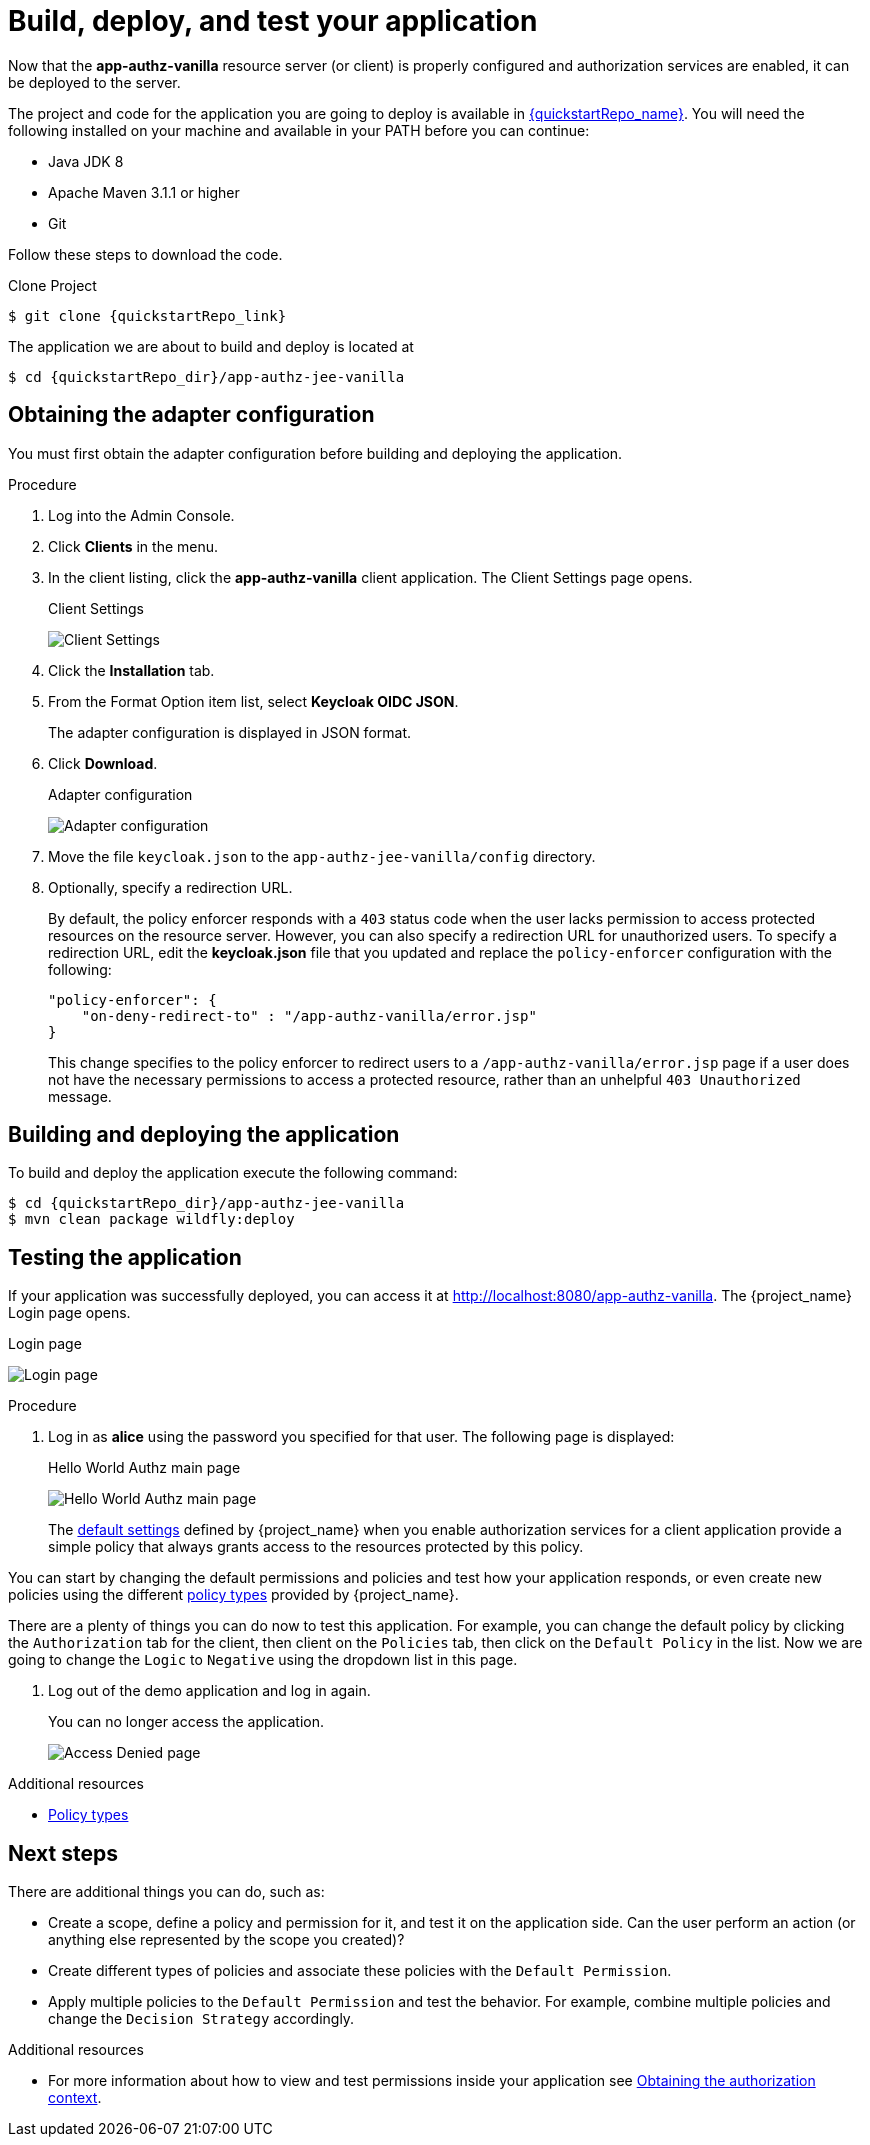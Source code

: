 [[_getting_started_hello_world_deploy]]
= Build, deploy, and test your application

Now that the *app-authz-vanilla* resource server (or client) is properly configured and authorization services are enabled, it can be deployed to the server.

The project and code for the application you are going to deploy is available in link:{quickstartRepo_link}[{quickstartRepo_name}].  You will need the following
installed on your machine and available in your PATH before you can continue:

* Java JDK 8
* Apache Maven 3.1.1 or higher
* Git

ifeval::[{project_community}==true]
You can obtain the code by cloning the repository at {quickstartRepo_link}. The quickstarts are designed to work with the most recent Keycloak release.
endif::[]

ifeval::[{project_product}==true]
You can obtain the code by cloning the repository at {quickstartRepo_link}. Use the branch matching the version of {project_name} in use.
endif::[]

Follow these steps to download the code.

.Clone Project
[source, subs="attributes"]
----
$ git clone {quickstartRepo_link}
----

The application we are about to build and deploy is located at

[source, subs="attributes"]
----
$ cd {quickstartRepo_dir}/app-authz-jee-vanilla
----

== Obtaining the adapter configuration

You must first obtain the adapter configuration before building and deploying the application.

.Procedure

. Log into the Admin Console.

. Click *Clients* in the menu.

. In the client listing, click the *app-authz-vanilla* client application. The Client Settings page opens.
+
.Client Settings
image:{project_images}/getting-started/hello-world/enable-authz.png[alt="Client Settings"]

. Click the *Installation* tab.

. From the Format Option item list, select *Keycloak OIDC JSON*.
+
The adapter configuration is displayed in JSON format.

. Click *Download*.
+
.Adapter configuration
image:{project_images}/getting-started/hello-world/adapter-config.png[alt="Adapter configuration"]

. Move the file `keycloak.json` to the `app-authz-jee-vanilla/config` directory.

. Optionally, specify a redirection URL.
+
By default, the policy enforcer responds with a `403` status code when the user lacks permission to access protected resources on the resource server. However, you can also specify a redirection URL for unauthorized users. To specify a redirection URL, edit the *keycloak.json* file that you updated and replace the `policy-enforcer` configuration with the following:
+
```json
"policy-enforcer": {
    "on-deny-redirect-to" : "/app-authz-vanilla/error.jsp"
}
```
+
This change specifies to the policy enforcer to redirect users to a `/app-authz-vanilla/error.jsp` page if a user does not have the necessary permissions to access a protected resource, rather than an unhelpful `403 Unauthorized` message.

== Building and deploying the application

To build and deploy the application execute the following command:

[source, subs="attributes"]
----
$ cd {quickstartRepo_dir}/app-authz-jee-vanilla
$ mvn clean package wildfly:deploy
----

== Testing the application

If your application was successfully deployed, you can access it at http://localhost:8080/app-authz-vanilla[http://localhost:8080/app-authz-vanilla]. The {project_name} Login page opens.

.Login page
image:{project_images}/getting-started/hello-world/login-page.png[alt="Login page"]

.Procedure

. Log in as *alice* using the password you specified for that user. The following page is displayed:
+
.Hello World Authz main page
image:{project_images}/getting-started/hello-world/main-page.png[alt="Hello World Authz main page"]
+
The <<_resource_server_default_config, default settings>> defined by {project_name} when you enable authorization services for a client application provide a simple
policy that always grants access to the resources protected by this policy.

You can start by changing the default permissions and policies and test how your application responds, or even create new policies using the different
<<_policy_overview, policy types>> provided by {project_name}.

There are a plenty of things you can do now to test this application. For example, you can change the default policy by clicking
the `Authorization` tab for the client, then client on the `Policies` tab, then click on the `Default Policy` in the list.
Now we are going to change the `Logic` to `Negative` using the dropdown list in this page.

. Log out of the demo application and log in again.
+
You can no longer access the application.
+
image:{project_images}/getting-started/hello-world/access-denied-page.png[alt="Access Denied page"]

[role="_additional-resources"]
.Additional resources
* <<_policy_overview, Policy types>>

== Next steps

There are additional things you can do, such as:

* Create a scope, define a policy and permission for it, and test it on the application side. Can the user perform an action (or anything else represented by the scope you created)?
* Create different types of policies and associate these policies with the `Default Permission`.
* Apply multiple policies to the `Default Permission` and test the behavior. For example, combine multiple policies and change the `Decision Strategy` accordingly.

[role="_additional-resources"]
.Additional resources
* For more information about how to view and test permissions inside your application see <<_enforcer_authorization_context, Obtaining the authorization context>>.
